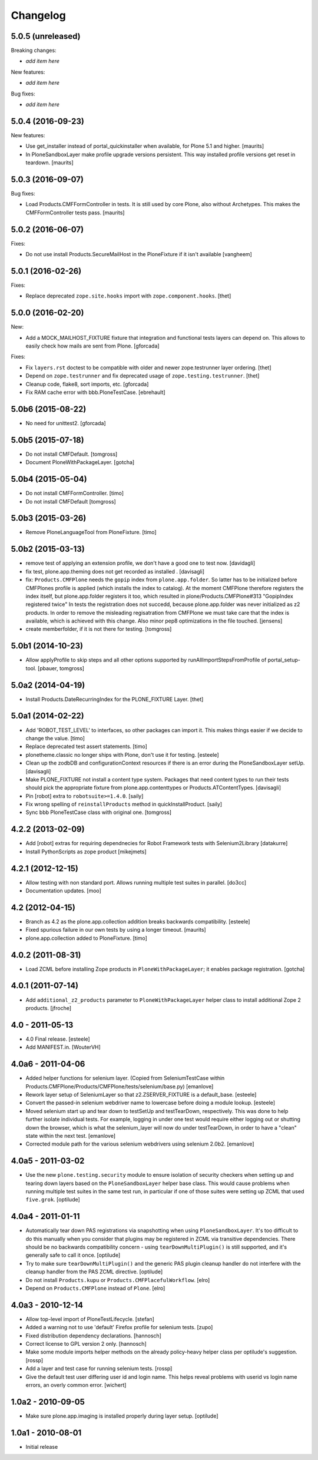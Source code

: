 Changelog
=========

5.0.5 (unreleased)
------------------

Breaking changes:

- *add item here*

New features:

- *add item here*

Bug fixes:

- *add item here*


5.0.4 (2016-09-23)
------------------

New features:

- Use get_installer instead of portal_quickinstaller when available, for
  Plone 5.1 and higher.  [maurits]

- In PloneSandboxLayer make profile upgrade versions persistent.  This
  way installed profile versions get reset in teardown.  [maurits]


5.0.3 (2016-09-07)
------------------

Bug fixes:

- Load Products.CMFFormController in tests.  It is still used by core
  Plone, also without Archetypes.  This makes the CMFFormController
  tests pass.  [maurits]


5.0.2 (2016-06-07)
------------------

Fixes:

- Do not use install Products.SecureMailHost in the PloneFixture if it isn't available
  [vangheem]


5.0.1 (2016-02-26)
------------------

Fixes:

- Replace deprecated ``zope.site.hooks`` import with ``zope.component.hooks``.
  [thet]


5.0.0 (2016-02-20)
------------------

New:

- Add a MOCK_MAILHOST_FIXTURE fixture that integration and functional tests layers can depend on.
  This allows to easily check how mails are sent from Plone.
  [gforcada]

Fixes:

- Fix ``layers.rst`` doctest to be compatible with older and newer zope.testrunner layer ordering.
  [thet]

- Depend on ``zope.testrunner`` and fix deprecated usage of ``zope.testing.testrunner``.
  [thet]

- Cleanup code, flake8, sort imports, etc.
  [gforcada]

- Fix RAM cache error with bbb.PloneTestCase.
  [ebrehault]


5.0b6 (2015-08-22)
------------------

- No need for unittest2.
  [gforcada]


5.0b5 (2015-07-18)
------------------

- Do not install CMFDefault.
  [tomgross]

- Document PloneWithPackageLayer.
  [gotcha]


5.0b4 (2015-05-04)
------------------

- Do not install CMFFormController.
  [timo]

- Do not install CMFDefault
  [tomgross]

5.0b3 (2015-03-26)
------------------

- Remove PloneLanguageTool from PloneFixture.
  [timo]


5.0b2 (2015-03-13)
------------------

- remove test of applying an extension profile, we don't have a good one to
  test now.
  [davidagli]

- fix test, plone.app.theming does not get recorded as installed .
  [davisagli]

- fix: ``Products.CMFPlone`` needs the ``gopip`` index from
  ``plone.app.folder``. So latter has to be initialized before CMFPlones
  profile is applied (which installs the index to catalog). At the moment
  CMFPlone therefore registers the index itself, but plone.app.folder
  registers it too, which resulted in plone/Products.CMFPlone#313
  "GopipIndex registered twice" In tests the registration does not succedd,
  because plone.app.folder was never initialized as z2 products. In order to
  remove the misleading regisatration from CMFPlone we must take care that the
  index is available, which is achieved with this change. Also minor pep8
  optimizations in the file touched.
  [jensens]

- create memberfolder, if it is not there for testing.
  [tomgross]


5.0b1 (2014-10-23)
------------------

- Allow applyProfile to skip steps and all other options supported by
  runAllImportStepsFromProfile of portal_setup-tool.
  [pbauer, tomgross]


5.0a2 (2014-04-19)
------------------

- Install Products.DateRecurringIndex for the PLONE_FIXTURE Layer.
  [thet]


5.0a1 (2014-02-22)
------------------

- Add 'ROBOT_TEST_LEVEL' to interfaces, so other packages can import it. This
  makes things easier if we decide to change the value.
  [timo]

- Replace deprecated test assert statements.
  [timo]

- plonetheme.classic no longer ships with Plone, don't use it for
  testing.
  [esteele]

- Clean up the zodbDB and configurationContext resources if there
  is an error during the PloneSandboxLayer setUp.
  [davisagli]

- Make PLONE_FIXTURE not install a content type system.
  Packages that need content types to run their tests should
  pick the appropriate fixture from plone.app.contenttypes
  or Products.ATContentTypes.
  [davisagli]

- Pin [robot] extra to ``robotsuite>=1.4.0``.
  [saily]

- Fix wrong spelling of ``reinstallProducts`` method in quickInstallProduct.
  [saily]

- Sync bbb PloneTestCase class with original one.
  [tomgross]


4.2.2 (2013-02-09)
------------------

- Add [robot] extras for requiring dependnecies for Robot Framework
  tests with Selenium2Library
  [datakurre]

- Install PythonScripts as zope product
  [mikejmets]


4.2.1 (2012-12-15)
------------------

- Allow testing with non standard port. Allows running multiple test suites
  in parallel.
  [do3cc]

- Documentation updates.
  [moo]


4.2 (2012-04-15)
----------------

- Branch as 4.2 as the plone.app.collection addition breaks backwards
  compatibility.
  [esteele]

- Fixed spurious failure in our own tests by using a longer timeout.
  [maurits]

- plone.app.collection added to PloneFixture.
  [timo]


4.0.2 (2011-08-31)
------------------

- Load ZCML before installing Zope products in ``PloneWithPackageLayer``;
  it enables package registration.
  [gotcha]


4.0.1 (2011-07-14)
------------------

- Add ``additional_z2_products`` parameter to ``PloneWithPackageLayer``
  helper class to install additional Zope 2 products.
  [jfroche]


4.0 - 2011-05-13
------------------

- 4.0 Final release.
  [esteele]

- Add MANIFEST.in.
  [WouterVH]


4.0a6 - 2011-04-06
------------------

- Added helper functions for selenium layer. (Copied from SeleniumTestCase
  within Products.CMFPlone/Products/CMFPlone/tests/selenium/base.py)
  [emanlove]

- Rework layer setup of SeleniumLayer so that z2.ZSERVER_FIXTURE is a
  default_base.
  [esteele]

- Convert the passed-in selenium webdriver name to lowercase before doing a
  module lookup.
  [esteele]

- Moved selenium start up and tear down to testSetUp and testTearDown,
  respectively.  This was done to help further isolate individual tests.
  For example, logging in under one test would require either logging out
  or shutting down the browser, which is what the selenium_layer will now
  do under testTearDown, in order to have a "clean" state within the next
  test.
  [emanlove]

- Corrected module path for the various selenium webdrivers using
  selenium 2.0b2.
  [emanlove]


4.0a5 - 2011-03-02
------------------

- Use the new ``plone.testing.security`` module to ensure isolation of
  security checkers when setting up and tearing down layers based on the
  ``PloneSandboxLayer`` helper base class. This would cause problems when
  running multiple test suites in the same test run, in particular if one of
  those suites were setting up ZCML that used ``five.grok``.
  [optilude]


4.0a4 - 2011-01-11
------------------

- Automatically tear down PAS registrations via snapshotting when using
  ``PloneSandboxLayer``. It's too difficult to do this manually when you
  consider that plugins may be registered in ZCML via transitive dependencies.
  There should be no backwards compatibility concern - using
  ``tearDownMultiPlugin()`` is still supported, and it's generally safe to
  call it once.
  [optilude]

- Try to make sure ``tearDownMultiPlugin()`` and the generic PAS plugin
  cleanup handler do not interfere with the cleanup handler from the PAS
  ZCML directive.
  [optilude]

- Do not install ``Products.kupu`` or ``Products.CMFPlacefulWorkflow``.
  [elro]

- Depend on ``Products.CMFPlone`` instead of ``Plone``.
  [elro]


4.0a3 - 2010-12-14
------------------

- Allow top-level import of PloneTestLifecycle.
  [stefan]

- Added a warning not to use 'default' Firefox profile for selenium tests.
  [zupo]

- Fixed distribution dependency declarations.
  [hannosch]

- Correct license to GPL version 2 only.
  [hannosch]

- Make some module imports helper methods on the already policy-heavy
  helper class per optilude's suggestion.
  [rossp]

- Add a layer and test case for running selenium tests.
  [rossp]

- Give the default test user differing user id and login name. This helps reveal
  problems with userid vs login name errors, an overly common error.
  [wichert]


1.0a2 - 2010-09-05
------------------

- Make sure plone.app.imaging is installed properly during layer setup.
  [optilude]


1.0a1 - 2010-08-01
------------------

- Initial release
